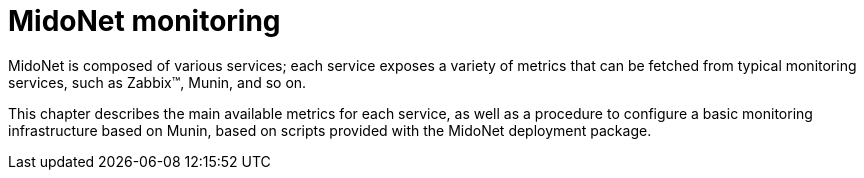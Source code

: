 [[monitoring]]
= MidoNet monitoring

MidoNet is composed of various services; each service exposes a variety of
metrics that can be fetched from typical monitoring services, such as Zabbix™,
Munin, and so on.

This chapter describes the main available metrics for each service, as well as a
procedure to configure a basic monitoring infrastructure based on Munin, based
on scripts provided with the MidoNet deployment package.
